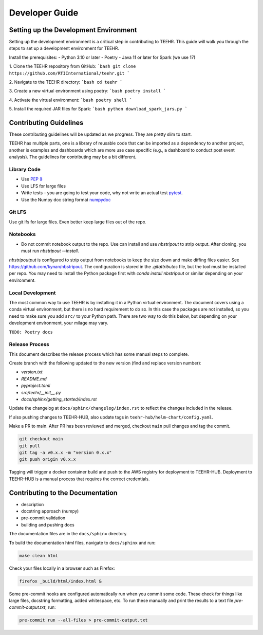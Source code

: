 .. _development:

===============
Developer Guide
===============

Setting up the Development Environment
--------------------------------------
Setting up the development environment is a critical step in contributing to TEEHR.
This guide will walk you through the steps to set up a development environment for TEEHR.

Install the prerequisites:
- Python 3.10 or later
- Poetry
- Java 11 or later for Spark (we use 17)


1. Clone the TEEHR repository from GitHub:
```bash
git clone https://github.com/RTIInternational/teehr.git
```

2. Navigate to the TEEHR directory:
```bash
cd teehr
```

3. Create a new virtual environment using poetry:
```bash
poetry install
```

4. Activate the virtual environment:
```bash
poetry shell
```

5. Install the required JAR files for Spark:
```bash
python download_spark_jars.py
```

Contributing Guidelines
-----------------------

These contributing guidelines will be updated as we progress. They are pretty
slim to start.

TEEHR has multiple parts, one is a library of reusable code that can be imported
as a dependency to another project, another is examples and dashboards which are
more use case specific (e.g., a dashboard to conduct post event analysis). The
guidelines for contributing may be a bit different.

Library Code
^^^^^^^^^^^^
- Use `PEP 8 <https://peps.python.org/pep-0008/>`_
- Use LFS for large files
- Write tests - you are going to test your code, why not write an actual test
  `pytest <https://docs.pytest.org/en/7.3.x/>`_.
- Use the Numpy doc string format
  `numpydoc <https://numpydoc.readthedocs.io/en/latest/format.html>`_

Git LFS
^^^^^^^
Use git lfs for large files.  Even better keep large files out of the repo.

Notebooks
^^^^^^^^^
- Do not commit notebook output to the repo.  Use can install and use `nbstripout`
  to strip output.  After cloning, you must run `nbstripout --install`.

`nbstripoutput` is configured to strip output from notebooks to keep the size down
and make diffing files easier. See https://github.com/kynan/nbstripout.
The configuration is stored in the `.gitattributes` file, but the tool must be
installed per repo. You may need to install the Python package first with
`conda install nbstripout` or similar depending on your environment.


Local Development
^^^^^^^^^^^^^^^^^
The most common way to use TEEHR is by installing it in a Python virtual
environment.  The document covers using a conda virtual environment, but
there is no hard requirement to do so.  In this case the packages are not
installed, so you need to make sure you add ``src/`` to your Python path.
There are two way to do this below, but depending on your development
environment, your milage may vary.

``TODO: Poetry docs``

Release Process
^^^^^^^^^^^^^^^
This document describes the release process which has some manual steps to complete.

Create branch with the following updated to the new version (find and replace version number):

- `version.txt`
- `README.md`
- `pyproject.toml`
- `src/teehr/__init__.py`
- `docs/sphinx/getting_started/index.rst`

Update the changelog at ``docs/sphinx/changelog/index.rst`` to reflect the changes included in the release.

If also pushing changes to TEEHR-HUB, also update tags in ``teehr-hub/helm-chart/config.yaml``.

Make a PR to main.  After PR has been reviewed and merged, checkout ``main`` pull changes and tag the commit.

.. code-block:: bash

   git checkout main
   git pull
   git tag -a v0.x.x -m "version 0.x.x"
   git push origin v0.x.x

Tagging will trigger a docker container build and push to the AWS registry for deployment to TEEHR-HUB.
Deployment to TEEHR-HUB is a manual process that requires the correct credentials.


Contributing to the Documentation
---------------------------------
* description
* docstring approach (numpy)
* pre-commit validation
* building and pushing docs

The documentation files are in the ``docs/sphinx`` directory.

To build the documentation html files, navigate to ``docs/sphinx`` and run:

.. code-block:: bash

   make clean html

Check your files locally in a browser such as Firefox:

.. code-block:: bash

   firefox _build/html/index.html &

Some pre-commit hooks are configured automatically run when you commit some code.
These check for things like large files, docstring formatting, added whitespace, etc.
To run these manually and print the results to a text file `pre-commit-output.txt`, run:

.. code-block:: bash

   pre-commit run --all-files > pre-commit-output.txt
